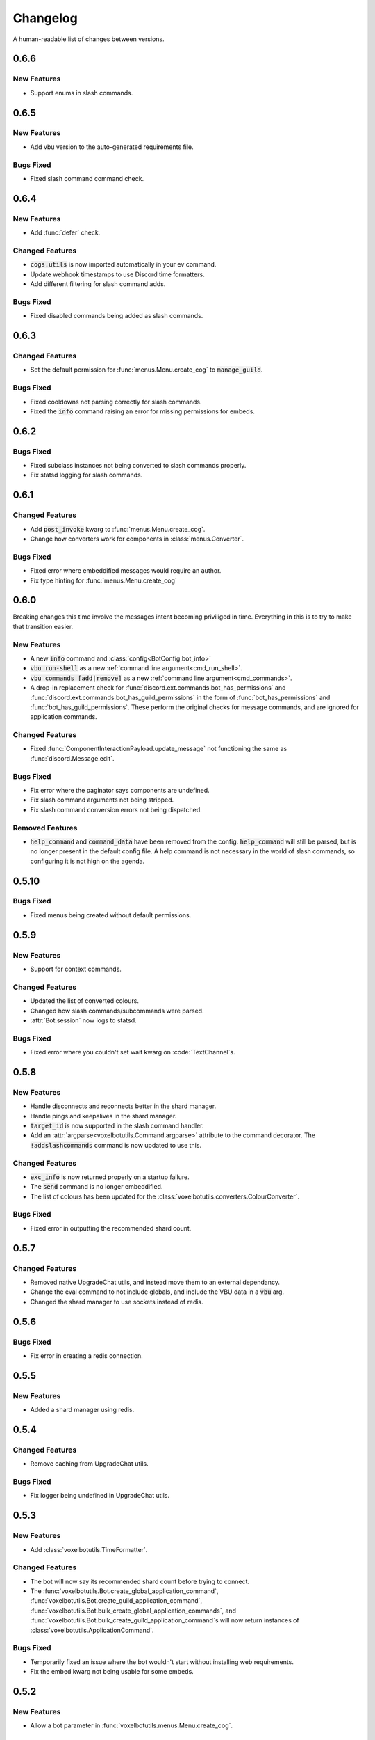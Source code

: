 Changelog
======================================

A human-readable list of changes between versions.

0.6.6
--------------------------------------

New Features
"""""""""""""""""""""""""""""""""""""""

* Support enums in slash commands.

0.6.5
--------------------------------------

New Features
"""""""""""""""""""""""""""""""""""""""

* Add vbu version to the auto-generated requirements file.

Bugs Fixed
"""""""""""""""""""""""""""""""""""""""

* Fixed slash command command check.

0.6.4
--------------------------------------

New Features
"""""""""""""""""""""""""""""""""""""""

* Add :func:`defer` check.

Changed Features
"""""""""""""""""""""""""""""""""""""""

* :code:`cogs.utils` is now imported automatically in your ev command.
* Update webhook timestamps to use Discord time formatters.
* Add different filtering for slash command adds.

Bugs Fixed
"""""""""""""""""""""""""""""""""""""""

* Fixed disabled commands being added as slash commands.

0.6.3
--------------------------------------

Changed Features
"""""""""""""""""""""""""""""""""""""""

* Set the default permission for :func:`menus.Menu.create_cog` to :code:`manage_guild`.

Bugs Fixed
"""""""""""""""""""""""""""""""""""""""

* Fixed cooldowns not parsing correctly for slash commands.
* Fixed the :code:`info` command raising an error for missing permissions for embeds.

0.6.2
--------------------------------------

Bugs Fixed
"""""""""""""""""""""""""""""""""""""""

* Fixed subclass instances not being converted to slash commands properly.
* Fix statsd logging for slash commands.

0.6.1
--------------------------------------

Changed Features
"""""""""""""""""""""""""""""""""""""""

* Add :code:`post_invoke` kwarg to :func:`menus.Menu.create_cog`.
* Change how converters work for components in :class:`menus.Converter`.

Bugs Fixed
"""""""""""""""""""""""""""""""""""""""

* Fixed error where embeddified messages would require an author.
* Fix type hinting for :func:`menus.Menu.create_cog`

0.6.0
--------------------------------------

Breaking changes this time involve the messages intent becoming priviliged in time. Everything in this is to try to make that transition easier.

New Features
"""""""""""""""""""""""""""""""""""""""

* A new :code:`info` command and :class:`config<BotConfig.bot_info>`
* :code:`vbu run-shell` as a new :ref:`command line argument<cmd_run_shell>`.
* :code:`vbu commands [add|remove]` as a new :ref:`command line argument<cmd_commands>`.
* A drop-in replacement check for :func:`discord.ext.commands.bot_has_permissions` and :func:`discord.ext.commands.bot_has_guild_permissions` in the form of :func:`bot_has_permissions` and :func:`bot_has_guild_permissions`. These perform the original checks for message commands, and are ignored for application commands.

Changed Features
"""""""""""""""""""""""""""""""""""""""

* Fixed :func:`ComponentInteractionPayload.update_message` not functioning the same as :func:`discord.Message.edit`.

Bugs Fixed
"""""""""""""""""""""""""""""""""""""""

* Fix error where the paginator says components are undefined.
* Fix slash command arguments not being stripped.
* Fix slash command conversion errors not being dispatched.

Removed Features
"""""""""""""""""""""""""""""""""""""""

* :code:`help_command` and :code:`command_data` have been removed from the config. :code:`help_command` will still be parsed, but is no longer present in the default config file. A help command is not necessary in the world of slash commands, so configuring it is not high on the agenda.

0.5.10
--------------------------------------

Bugs Fixed
"""""""""""""""""""""""""""""""""""""""

* Fixed menus being created without default permissions.

0.5.9
--------------------------------------

New Features
"""""""""""""""""""""""""""""""""""""""

* Support for context commands.

Changed Features
"""""""""""""""""""""""""""""""""""""""

* Updated the list of converted colours.
* Changed how slash commands/subcommands were parsed.
* :attr:`Bot.session` now logs to statsd.

Bugs Fixed
"""""""""""""""""""""""""""""""""""""""

* Fixed error where you couldn't set wait kwarg on :code:`TextChannel`s.

0.5.8
--------------------------------------

New Features
"""""""""""""""""""""""""""""""""""""""

* Handle disconnects and reconnects better in the shard manager.
* Handle pings and keepalives in the shard manager.
* :code:`target_id` is now supported in the slash command handler.
* Add an :attr:`argparse<voxelbotutils.Command.argparse>` attribute to the command decorator. The :code:`!addslashcommands` command is now updated to use this.

Changed Features
"""""""""""""""""""""""""""""""""""""""

* :code:`exc_info` is now returned properly on a startup failure.
* The :code:`send` command is no longer embeddified.
* The list of colours has been updated for the :class:`voxelbotutils.converters.ColourConverter`.

Bugs Fixed
"""""""""""""""""""""""""""""""""""""""

* Fixed error in outputting the recommended shard count.

0.5.7
--------------------------------------

Changed Features
"""""""""""""""""""""""""""""""""""""""""""""""""

* Removed native UpgradeChat utils, and instead move them to an external dependancy.
* Change the eval command to not include globals, and include the VBU data in a :code:`vbu` arg.
* Changed the shard manager to use sockets instead of redis.

0.5.6
--------------------------------------

Bugs Fixed
"""""""""""""""""""""""""""""""""""""""""""""""""

* Fix error in creating a redis connection.

0.5.5
--------------------------------------

New Features
"""""""""""""""""""""""""""""""""""""""""""""""""

* Added a shard manager using redis.

0.5.4
--------------------------------------

Changed Features
"""""""""""""""""""""""""""""""""""""""""""""""""

* Remove caching from UpgradeChat utils.

Bugs Fixed
""""""""""""""""""""""""""""""""""""""""""""""""""

* Fix logger being undefined in UpgradeChat utils.

0.5.3
--------------------------------------

New Features
"""""""""""""""""""""""""""""""""""""""""""""""""

* Add :class:`voxelbotutils.TimeFormatter`.

Changed Features
"""""""""""""""""""""""""""""""""""""""""""""""""

* The bot will now say its recommended shard count before trying to connect.
* The :func:`voxelbotutils.Bot.create_global_application_command`, :func:`voxelbotutils.Bot.create_guild_application_command`, :func:`voxelbotutils.Bot.bulk_create_global_application_commands`, and :func:`voxelbotutils.Bot.bulk_create_guild_application_command`s will now return instances of :class:`voxelbotutils.ApplicationCommand`.

Bugs Fixed
""""""""""""""""""""""""""""""""""""""""""""""""""

* Temporarily fixed an issue where the bot wouldn't start without installing web requirements.
* Fix the embed kwarg not being usable for some embeds.

0.5.2
--------------------------------------

New Features
"""""""""""""""""""""""""""""""""""""""""""""""""

* Allow a bot parameter in :func:`voxelbotutils.menus.Menu.create_cog`.

Changed Features
""""""""""""""""""""""""""""""""""""""""""""""""""

* Message objects returned by the library will now be instances of :class:`voxelbotutils.ComponentMessage` or :class:`voxelbotutils.ComponentWebhookMessage`.
* Handle parameters to slash commands better instead of leaving them to D.py to be converted.
* Change the format on vbu's loggers.

Bugs Fixed
""""""""""""""""""""""""""""""""""""""""""""""""""

* Fixed an issue where paginators wouldn't expire cleanly.

0.5.1
--------------------------------------

Changed Features
""""""""""""""""""""""""""""""""""""""""""""""""""

* Allow select menus to be disabled
* Don't add a "menu loading" message for paginators.

0.5.0
--------------------------------------

This update is mainly to deal with breaking changes for the settings menus.

Changed Features
""""""""""""""""""""""""

* The settings menus have been entirely, incompatibly, redone.

0.4.0
--------------------------------------

This update is mainly to deal with breaking changes for the web utilities.

New Features
""""""""""""""""""""""""

* Added the :class:`voxelbotutils.web.OauthGuild`, :class:`voxelbotutils.web.OauthUser`, and :class:`voxelbotutils.web.OauthMember` classes.
* The :class:`discord.Message` and :class:`discord.WebhookMessage` objects have been replaced with subclasses that include message components.
* Added :class:`voxelbotutils.SelectMenu` and related objects.
* Message objects now have :code:`enable_components` and :code:`disable_components` methods.
* :class:`voxelbotutils.InteractionMessageable` now has a :func:`respond<voxelbotutils.InteractionMessageable.respond>` method that allows you to give a type 4 response to an interaction.

Changed Features
""""""""""""""""""""""""

* Raise :class:`voxelbotutils.errors.NotBotSupport` if the support guild cannot be fetched.
* If no scopes are given for :func:`voxelbotutils.Bot.get_invite_link`, the :attr:`bot's config<BotConfig.oauth.scopes>` will be used.
* Messages have had :code:`wait_for_button_click` removed in favour of :func:`discord.Client.wait_for`.
* :class:`voxelbotutils.Paginator` now uses buttons instead of reactions.
* :class:`voxelbotutils.Button` instances will now allow a label to be empty if an emoji is set.
* Components will now give you a :class:`discord.PartialMessage` instance if the message was not included in the interaction payload.

Bugs Fixed
""""""""""""""""""""""""

* Fixed bug when checking for reactions in the settings menus.
* Fixed a bug in the stats command for Python versions 3.9+.
* Add a missing module in the custom command object.
* Fix bug where file content would not be read in the ev command.
* Fix AttributeError when getting user mentions in slash commands.

0.3.2
--------------------------------------

New Features
""""""""""""""""""""""""

* Added :class:`voxelbotutils.MinimalBot`.
* The bot's startup logger line now includes the recommended number of shards that you should launch with.
* Added the :func:`voxelbotutils.web.is_logged_in` method.
* Add :code:`version` command to the CLI args.

Changed Features
""""""""""""""""""""""""

* If embeds are enabled, the footer of embeds will be changed to "currently live on Twitch" when the stream presence is set.
* If no permissions are given for :func:`voxelbotutils.Bot.get_invite_link`, the :attr:`bot's config<BotConfig.oauth.permissions>` will be used.
* Add :code:`remove_reaction` param to the :func:`voxelbotutils.Paginator.start` method.
* Made all :class:`voxelbotutils.Button` parameters into kwargs, *apart from* name and custom ID, which are positional.
* Add :func:`voxelbotutils.ComponentHolder.add_component` and :func:`voxelbotutils.ComponentHolder.remove_component` methods.
* Add :func:`voxelbotutils.MessageComponents.boolean_buttons` :func:`voxelbotutils.MessageComponents.add_buttons_with_rows` methods.

Bugs Fixed
""""""""""""""""""""""""

* Fix typo when creating website config.
* Fix the sharding information for when no arguments are set.
* Fix access token refreshing in :class:`voxelbotutils.UpgradeChat`.
* Fix button clicks not working with ephemeral messages.

0.3.1
--------------------------------------

New Features
""""""""""""""""""""""""

* Catch :class:`discord.ext.commands.ConversionError` in the error handler.

Changed Features
""""""""""""""""""""""""

* Set error text to be ephemeral when using slash commands.
* Allow bots to be created without a prefix (see :attr:`BotConfig.default_prefix`).

Bugs Fixed
""""""""""""""""""""""""

* Fix command name in errors when using subcommands.
* Fix setting the presence when there are no shard IDs set.
* Fix casting for args in slash commands.
* Fix login URL redirect for websites.
* Fixed `removeslashcommands` command.


0.3.0
--------------------------------------

Initial changelog version.
